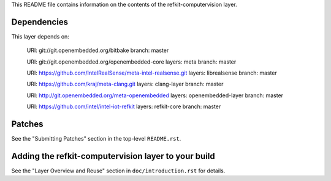 This README file contains information on the contents of the
refkit-computervision layer.


Dependencies
============

This layer depends on:

   URI: git://git.openembedded.org/bitbake
   branch: master

   URI: git://git.openembedded.org/openembedded-core
   layers: meta
   branch: master

   URI: https://github.com/IntelRealSense/meta-intel-realsense.git
   layers: librealsense
   branch: master

   URI: https://github.com/kraj/meta-clang.git
   layers: clang-layer
   branch: master

   URI: http://git.openembedded.org/meta-openembedded
   layers: openembedded-layer
   branch: master

   URI: https://github.com/intel/intel-iot-refkit
   layers: refkit-core
   branch: master


Patches
=======

See the "Submitting Patches" section in the top-level ``README.rst``.


Adding the refkit-computervision layer to your build
====================================================

See the "Layer Overview and Reuse" section in ``doc/introduction.rst``
for details.
